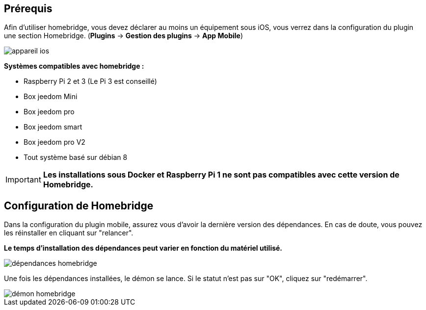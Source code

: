 == Prérequis

Afin d'utiliser homebridge, vous devez déclarer au moins un équipement sous iOS, vous verrez dans la configuration du plugin une section Homebridge.
(*Plugins* -> *Gestion des plugins* -> *App Mobile*)

image::../images/appareil-ios.png[]

*Systèmes compatibles avec homebridge :*

* Raspberry Pi 2 et 3 (Le Pi 3 est conseillé)

* Box jeedom Mini +

* Box jeedom pro

* Box jeedom smart

* Box jeedom pro V2

* Tout système basé sur débian 8

[IMPORTANT]
*Les installations sous Docker et Raspberry Pi 1 ne sont pas compatibles avec cette version de Homebridge.*

== Configuration de Homebridge

Dans la configuration du plugin mobile, assurez vous d'avoir la dernière version des dépendances. En cas de doute, vous pouvez les réinstaller en cliquant sur "relancer". 

*Le temps d'installation des dépendances peut varier en fonction du matériel utilisé.*

image::../images/dépendances-homebridge.png[]

Une fois les dépendances installées, le démon se lance. Si le statut n'est pas sur "OK", cliquez sur "redémarrer".

image::../images/démon-homebridge.png[]
